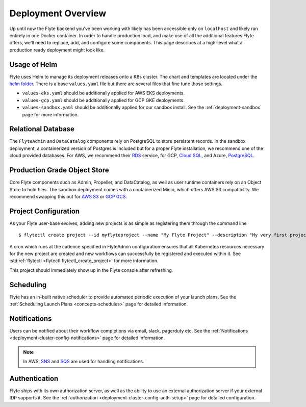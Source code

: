.. _deployment-overview:

###################
Deployment Overview
###################

Up until now the Flyte backend you've been working with likely has been accessible only on ``localhost`` and likely ran
entirely in one Docker container.  In order to handle production load, and make use of all the additional features
Flyte offers, we'll need to replace, add, and configure some components. This page describes at a high-level what a
production ready deployment might look like.

*******************
Usage of Helm
*******************

Flyte uses Helm to manage its deployment releases onto a K8s cluster. The chart and templates are located under the `helm folder <https://github.com/flyteorg/flyte/tree/master/charts>`__. There is a base ``values.yaml`` file but there are several files that fine tune those settings.

* ``values-eks.yaml`` should be additionally applied for AWS EKS deployments.
* ``values-gcp.yaml`` should be additionally applied for GCP GKE deployments.
* ``values-sandbox.yaml`` should be additionally applied for our sandbox install. See the :ref:`deployment-sandbox` page for more information.


*********************
Relational Database
*********************

The ``FlyteAdmin`` and ``DataCatalog`` components rely on PostgreSQL to store persistent records. In the sandbox deployment, a containerized version of Postgres is included but for a proper Flyte installation, we recommend one of the cloud provided databases.  For AWS, we recommend their `RDS <https://aws.amazon.com/rds/postgresql/>`__ service, for GCP, `Cloud SQL <https://cloud.google.com/sql/docs/postgres/>`__, and Azure, `PostgreSQL <https://azure.microsoft.com/en-us/services/postgresql/>`__.

*****************************
Production Grade Object Store
*****************************

Core Flyte components such as Admin, Propeller, and DataCatalog, as well as user runtime containers rely on an Object Store to hold files. The sandbox deployment comes with a containerized Minio, which offers AWS S3 compatibility. We recommend swapping this out for `AWS S3 <https://aws.amazon.com/s3/>`__ or `GCP GCS <https://cloud.google.com/storage/>`__.

*********************
Project Configuration
*********************
As your Flyte user-base evolves, adding new projects is as simple as registering them through the command line ::

   $ flytectl create project --id myflyteproject --name "My Flyte Project" --description "My very first project onboarding onto Flyte"

A cron which runs at the cadence specified in FlyteAdmin configuration ensures that all Kubernetes resources necessary for the new project are created and new workflows can successfully
be registered and executed within it. See :std:ref:`flytectl <flytectl:flytectl_create_project>` for more information.

This project should immediately show up in the Flyte console after refreshing.

**********
Scheduling
**********
Flyte has an in-built native scheduler to provide automated periodic execution of your launch plans. See the :ref:`Scheduling Launch Plans <concepts-schedules>` page for detailed information.

*************
Notifications
*************
Users can be notified about their workflow completions via email, slack, pagerduty etc. See the :ref:`Notifications <deployment-cluster-config-notifications>` page for detailed information.

.. note::
   In AWS, `SNS <https://aws.amazon.com/sns>`_ and `SQS <https://aws.amazon.com/sqs/>`_ are used for handling notifications.

**************
Authentication
**************
Flyte ships with its own authorization server, as well as the ability to use an external authorization server if your external IDP supports it.  See the :ref:`authorization <deployment-cluster-config-auth-setup>` page for detailed configuration.
